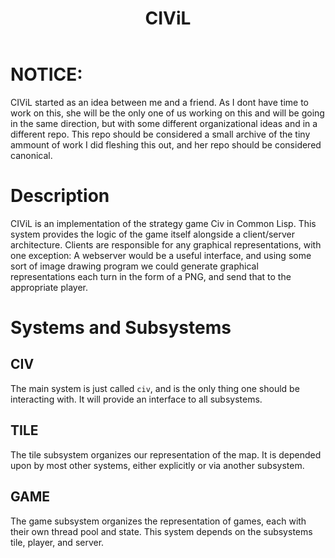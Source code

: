 #+TITLE: CIViL

* NOTICE:
  CIViL started as an idea between me and a friend. As I dont have time to work on this, she will be the only one of us working on this and will be going in the same direction, but with some different organizational ideas and in a different repo. This repo should be considered a small archive of the tiny ammount of work I did fleshing this out, and her repo should be considered canonical. 

* Description
  CIViL is an implementation of the strategy game Civ in Common Lisp. This system provides the logic of the game itself alongside a client/server architecture. Clients are responsible for any graphical representations, with one exception: A webserver would be a useful interface, and using some sort of image drawing program we could generate graphical representations each turn in the form of a PNG, and send that to the appropriate player. 
* Systems and Subsystems
** CIV
   The main system is just called ~civ~, and is the only thing one should be interacting with. It will provide an interface to all subsystems. 
** TILE
   The tile subsystem organizes our representation of the map. It is depended upon by most other systems, either explicitly or via another subsystem. 
** GAME
   The game subsystem organizes the representation of games, each with their own thread pool and state. This system depends on the subsystems tile, player, and server.
